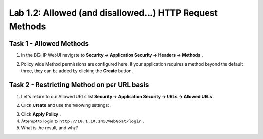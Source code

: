 Lab 1.2: Allowed (and disallowed...) HTTP Request Methods
----------------------------------------------------------
.. |lab2-1| image:: images/lab2-1.png
.. |lab2-2| image:: images/lab2-2.png
.. |lab2-3| image:: images/lab2-3.png

Task 1 - Allowed Methods
~~~~~~~~~~~~~~~~~~~~~~~~~~~~~~~~~~~~~~~~~~~~~~~~~~~~~
#.  In the BIG-IP WebUI navigate to **Security -> Application Security -> Headers -> Methods** .
	|lab2-1|
#.  Policy wide Method permissions are configured here.  If your application requires a method beyond the default three, they can be added by clicking the **Create** button .
	|lab2-3|

Task 2 - Restricting Method on per URL basis
~~~~~~~~~~~~~~~~~~~~~~~~~~~~~~~~~~~~~~~~~~~~~
#.  Let's return to our Allowed URLs list **Security -> Application Security -> URLs -> Allowed URLs** .
#.  Click **Create** and use the following settings: .
	|lab2-2|
#.  Click **Apply Policy** .
#.  Attempt to login to ``http://10.1.10.145/WebGoat/login`` .
#.  What is the result, and why?
